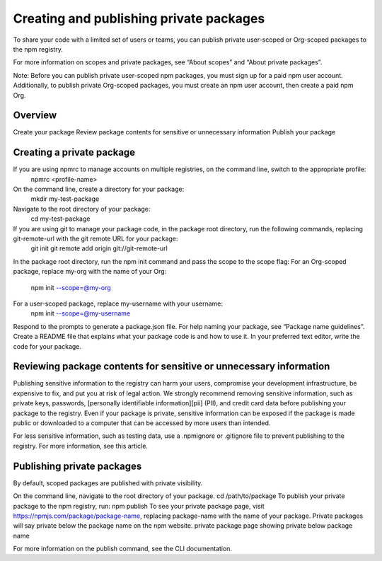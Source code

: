 Creating and publishing private packages
============================================

To share your code with a limited set of users or teams, you can publish private user-scoped or Org-scoped packages to the npm registry.

For more information on scopes and private packages, see “About scopes” and “About private packages”.

Note: Before you can publish private user-scoped npm packages, you must sign up for a paid npm user account. Additionally, to publish private Org-scoped packages, you must create an npm user account, then create a paid npm Org.

Overview
-------------------------------------------------------

Create your package
Review package contents for sensitive or unnecessary information
Publish your package

Creating a private package
-------------------------------------------------------

If you are using npmrc to manage accounts on multiple registries, on the command line, switch to the appropriate profile:
 npmrc <profile-name>
On the command line, create a directory for your package:
 mkdir my-test-package
Navigate to the root directory of your package:
 cd my-test-package
If you are using git to manage your package code, in the package root directory, run the following commands, replacing git-remote-url with the git remote URL for your package:
 git init
 git remote add origin git://git-remote-url
In the package root directory, run the npm init command and pass the scope to the scope flag:
For an Org-scoped package, replace my-org with the name of your Org:
 npm init --scope=@my-org
For a user-scoped package, replace my-username with your username:
 npm init --scope=@my-username
Respond to the prompts to generate a package.json file. For help naming your package, see “Package name guidelines”.
Create a README file that explains what your package code is and how to use it.
In your preferred text editor, write the code for your package.

Reviewing package contents for sensitive or unnecessary information
-------------------------------------------------------

Publishing sensitive information to the registry can harm your users, compromise your development infrastructure, be expensive to fix, and put you at risk of legal action. We strongly recommend removing sensitive information, such as private keys, passwords, [personally identifiable information][pii] (PII), and credit card data before publishing your package to the registry. Even if your package is private, sensitive information can be exposed if the package is made public or downloaded to a computer that can be accessed by more users than intended.

For less sensitive information, such as testing data, use a .npmignore or .gitignore file to prevent publishing to the registry. For more information, see this article.

Publishing private packages
-------------------------------------------------------

By default, scoped packages are published with private visibility.

On the command line, navigate to the root directory of your package.
cd /path/to/package
To publish your private package to the npm registry, run:
npm publish
To see your private package page, visit https://npmjs.com/package/package-name, replacing package-name with the name of your package. Private packages will say private below the package name on the npm website.
private package page showing private below package name

For more information on the publish command, see the CLI documentation.

